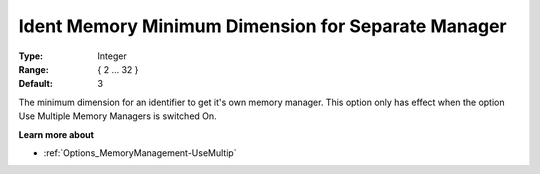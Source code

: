 

.. _Options_MemoryManagement-IdentMemo:


Ident Memory Minimum Dimension for Separate Manager
===================================================



:Type:	Integer	
:Range:	{ 2 … 32 }	
:Default:	3



The minimum dimension for an identifier to get it's own memory manager. This option only has effect when the option Use Multiple Memory Managers is switched On.



**Learn more about** 

*	:ref:`Options_MemoryManagement-UseMultip`  
